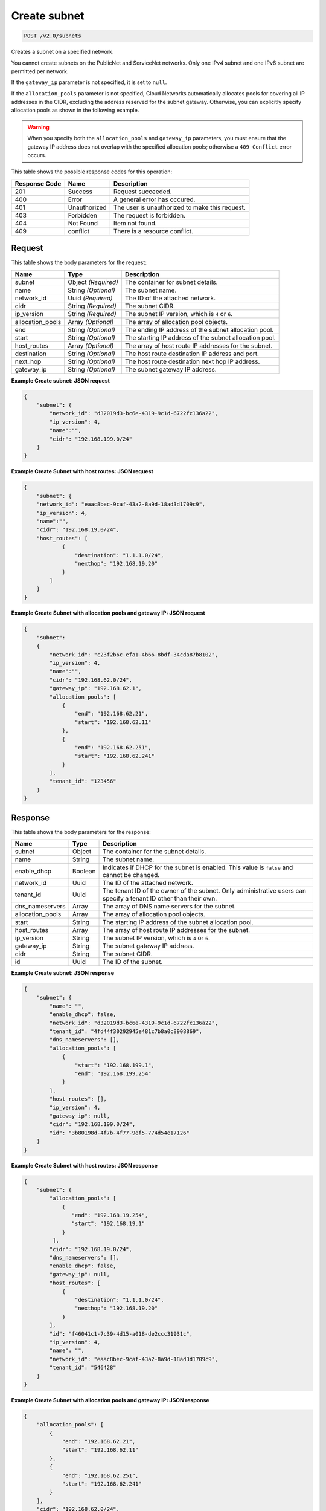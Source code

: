 
.. THIS OUTPUT IS GENERATED FROM THE WADL. DO NOT EDIT.

Create subnet
^^^^^^^^^^^^^^^^^^^^^^^^^^^^^^^^^^^^^^^^^^^^^^^^^^^^^^^^^^^^^^^^^^^^^^^^^^^^^^^^

.. code::

    POST /v2.0/subnets

Creates a subnet on a specified network.

You cannot create subnets on the PublicNet and ServiceNet networks. Only one IPv4 subnet and one IPv6 subnet are permitted per network.

If the ``gateway_ip`` parameter is not specified, it is set to ``null``.

If the ``allocation_pools`` parameter is not specified, Cloud Networks automatically allocates pools for covering all IP addresses in the CIDR, excluding the address reserved for the subnet gateway. Otherwise, you can explicitly specify allocation pools as shown in the following example.

.. warning::
   When you specify both the ``allocation_pools`` and ``gateway_ip`` parameters, you must ensure that the gateway IP address does not overlap with the specified allocation pools; otherwise a ``409 Conflict`` error occurs.
   
   



This table shows the possible response codes for this operation:


+--------------------------+-------------------------+-------------------------+
|Response Code             |Name                     |Description              |
+==========================+=========================+=========================+
|201                       |Success                  |Request succeeded.       |
+--------------------------+-------------------------+-------------------------+
|400                       |Error                    |A general error has      |
|                          |                         |occured.                 |
+--------------------------+-------------------------+-------------------------+
|401                       |Unauthorized             |The user is unauthorized |
|                          |                         |to make this request.    |
+--------------------------+-------------------------+-------------------------+
|403                       |Forbidden                |The request is forbidden.|
+--------------------------+-------------------------+-------------------------+
|404                       |Not Found                |Item not found.          |
+--------------------------+-------------------------+-------------------------+
|409                       |conflict                 |There is a resource      |
|                          |                         |conflict.                |
+--------------------------+-------------------------+-------------------------+


Request
""""""""""""""""








This table shows the body parameters for the request:

+--------------------------+-------------------------+-------------------------+
|Name                      |Type                     |Description              |
+==========================+=========================+=========================+
|subnet                    |Object *(Required)*      |The container for subnet |
|                          |                         |details.                 |
+--------------------------+-------------------------+-------------------------+
|name                      |String *(Optional)*      |The subnet name.         |
+--------------------------+-------------------------+-------------------------+
|network_id                |Uuid *(Required)*        |The ID of the attached   |
|                          |                         |network.                 |
+--------------------------+-------------------------+-------------------------+
|cidr                      |String *(Required)*      |The subnet CIDR.         |
+--------------------------+-------------------------+-------------------------+
|ip_version                |String *(Required)*      |The subnet IP version,   |
|                          |                         |which is ``4`` or ``6``. |
+--------------------------+-------------------------+-------------------------+
|allocation_pools          |Array *(Optional)*       |The array of allocation  |
|                          |                         |pool objects.            |
+--------------------------+-------------------------+-------------------------+
|end                       |String *(Optional)*      |The ending IP address of |
|                          |                         |the subnet allocation    |
|                          |                         |pool.                    |
+--------------------------+-------------------------+-------------------------+
|start                     |String *(Optional)*      |The starting IP address  |
|                          |                         |of the subnet allocation |
|                          |                         |pool.                    |
+--------------------------+-------------------------+-------------------------+
|host_routes               |Array *(Optional)*       |The array of host route  |
|                          |                         |IP addresses for the     |
|                          |                         |subnet.                  |
+--------------------------+-------------------------+-------------------------+
|destination               |String *(Optional)*      |The host route           |
|                          |                         |destination IP address   |
|                          |                         |and port.                |
+--------------------------+-------------------------+-------------------------+
|next_hop                  |String *(Optional)*      |The host route           |
|                          |                         |destination next hop IP  |
|                          |                         |address.                 |
+--------------------------+-------------------------+-------------------------+
|gateway_ip                |String *(Optional)*      |The subnet gateway IP    |
|                          |                         |address.                 |
+--------------------------+-------------------------+-------------------------+





**Example Create subnet: JSON request**


.. code::

    {
        "subnet": {
            "network_id": "d32019d3-bc6e-4319-9c1d-6722fc136a22",
            "ip_version": 4,
            "name":"",
            "cidr": "192.168.199.0/24"
        }
    }
    


**Example Create Subnet with host routes: JSON request**


.. code::

    {
        "subnet": {
        "network_id": "eaac8bec-9caf-43a2-8a9d-18ad3d1709c9",
        "ip_version": 4,
        "name":"",
        "cidr": "192.168.19.0/24",
        "host_routes": [
                {
                    "destination": "1.1.1.0/24",
                    "nexthop": "192.168.19.20"
                }
            ]
        }
    }
    


**Example Create Subnet with allocation pools and gateway IP: JSON request**


.. code::

    {
        "subnet":
        {
            "network_id": "c23f2b6c-efa1-4b66-8bdf-34cda87b8102",
            "ip_version": 4,
            "name":"",
            "cidr": "192.168.62.0/24",
            "gateway_ip": "192.168.62.1",
            "allocation_pools": [
                {
                    "end": "192.168.62.21",
                    "start": "192.168.62.11"
                },
                {
                    "end": "192.168.62.251",
                    "start": "192.168.62.241"
                }
            ],
            "tenant_id": "123456"
        }
    }
    
    


Response
""""""""""""""""




This table shows the body parameters for the response:

+--------------------------+-------------------------+-------------------------+
|Name                      |Type                     |Description              |
+==========================+=========================+=========================+
|subnet                    |Object                   |The container for the    |
|                          |                         |subnet details.          |
+--------------------------+-------------------------+-------------------------+
|name                      |String                   |The subnet name.         |
+--------------------------+-------------------------+-------------------------+
|enable_dhcp               |Boolean                  |Indicates if DHCP for    |
|                          |                         |the subnet is enabled.   |
|                          |                         |This value is ``false``  |
|                          |                         |and cannot be changed.   |
+--------------------------+-------------------------+-------------------------+
|network_id                |Uuid                     |The ID of the attached   |
|                          |                         |network.                 |
+--------------------------+-------------------------+-------------------------+
|tenant_id                 |Uuid                     |The tenant ID of the     |
|                          |                         |owner of the subnet.     |
|                          |                         |Only administrative      |
|                          |                         |users can specify a      |
|                          |                         |tenant ID other than     |
|                          |                         |their own.               |
+--------------------------+-------------------------+-------------------------+
|dns_nameservers           |Array                    |The array of DNS name    |
|                          |                         |servers for the subnet.  |
+--------------------------+-------------------------+-------------------------+
|allocation_pools          |Array                    |The array of allocation  |
|                          |                         |pool objects.            |
+--------------------------+-------------------------+-------------------------+
|start                     |String                   |The starting IP address  |
|                          |                         |of the subnet allocation |
|                          |                         |pool.                    |
+--------------------------+-------------------------+-------------------------+
|host_routes               |Array                    |The array of host route  |
|                          |                         |IP addresses for the     |
|                          |                         |subnet.                  |
+--------------------------+-------------------------+-------------------------+
|ip_version                |String                   |The subnet IP version,   |
|                          |                         |which is ``4`` or ``6``. |
+--------------------------+-------------------------+-------------------------+
|gateway_ip                |String                   |The subnet gateway IP    |
|                          |                         |address.                 |
+--------------------------+-------------------------+-------------------------+
|cidr                      |String                   |The subnet CIDR.         |
+--------------------------+-------------------------+-------------------------+
|id                        |Uuid                     |The ID of the subnet.    |
+--------------------------+-------------------------+-------------------------+





**Example Create subnet: JSON response**


.. code::

    {
        "subnet": {
            "name": "",
            "enable_dhcp": false,
            "network_id": "d32019d3-bc6e-4319-9c1d-6722fc136a22",
            "tenant_id": "4fd44f30292945e481c7b8a0c8908869",
            "dns_nameservers": [],
            "allocation_pools": [
                {
                    "start": "192.168.199.1",
                    "end": "192.168.199.254"
                }
            ],
            "host_routes": [],
            "ip_version": 4,
            "gateway_ip": null,  
            "cidr": "192.168.199.0/24",
            "id": "3b80198d-4f7b-4f77-9ef5-774d54e17126"
        }
    }
    


**Example Create Subnet with host routes: JSON response**


.. code::

    {
        "subnet": {
            "allocation_pools": [
                {
                   "end": "192.168.19.254",
                   "start": "192.168.19.1"
                }
             ],
            "cidr": "192.168.19.0/24",
            "dns_nameservers": [],
            "enable_dhcp": false,
            "gateway_ip": null,
            "host_routes": [
                {
                    "destination": "1.1.1.0/24",
                    "nexthop": "192.168.19.20"
                }
            ],
            "id": "f46041c1-7c39-4d15-a018-de2ccc31931c",
            "ip_version": 4,
            "name": "",
            "network_id": "eaac8bec-9caf-43a2-8a9d-18ad3d1709c9",
            "tenant_id": "546428"
        }
    }


**Example Create Subnet with allocation pools and gateway IP: JSON response**


.. code::

    {
        "allocation_pools": [
            {
                "end": "192.168.62.21",
                "start": "192.168.62.11"
            },
            {
                "end": "192.168.62.251",
                "start": "192.168.62.241"
            }
        ],
        "cidr": "192.168.62.0/24",
        "dns_nameservers": [],
        "enable_dhcp": false,
        "gateway_ip": "192.168.62.1",
        "host_routes": [],
        "id": "bbda1637-79df-4ec6-8399-baa8e01dda22",
        "ip_version": 4,
        "name": "",
        "network_id": "c23f2b6c-efa1-4b66-8bdf-34cda87b8102",
        "tenant_id": "546428"
    }


